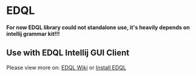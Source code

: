 * EDQL

*For now EDQL library could not standalone use, it's heavily depends on intellij grammar kit!!!*

** Use with EDQL Intellij GUI Client
Please view more on: [[https://chengpohi.github.io/][EDQL Wiki]] or [[https://plugins.jetbrains.com/plugin/16364-elasticsearch-query--edql/][Install EDQL]]

[[https://chengpohi.github.io/.gitbook/assets/new-connection.gif]]
[[https://chengpohi.github.io/.gitbook/assets/chatquery.gif]]
